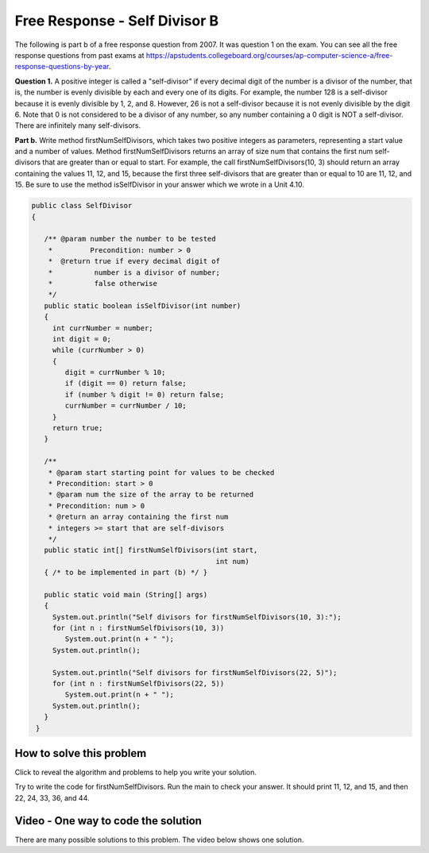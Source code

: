 .. qnum::
   :prefix: 6-4-3-
   :start: 1

Free Response - Self Divisor B
-------------------------------

..	index::
	single: self divisor
    single: free response
    
The following is part b of a free response question from 2007.  It was question 1 on the exam.  You can see all the free response questions from past exams at https://apstudents.collegeboard.org/courses/ap-computer-science-a/free-response-questions-by-year.  

**Question 1.**  A positive integer is called a "self-divisor" if every decimal digit of the number is a divisor of the number, that is, the number is evenly divisible by each and every one of its digits. For example, the number 128 is a self-divisor because it is evenly divisible by 1, 2, and 8. However, 26 is not a self-divisor because it is not evenly divisible by the digit 6. Note that 0 is not considered to be a divisor of any number, so any number containing a 0 digit is NOT a self-divisor. There are infinitely many self-divisors.

**Part b.**  Write method firstNumSelfDivisors, which takes two positive integers as parameters, representing a start value and a number of values. Method firstNumSelfDivisors returns an array of size num that contains the first num self-divisors that are greater than or equal to start.
For example, the call firstNumSelfDivisors(10, 3) should return an array containing the values 11, 12, and 15, because the first three self-divisors that are greater than or equal to 10 are 11, 12, and 15.  Be sure to use the method isSelfDivisor in your answer which we wrote in a Unit 4.10.

.. code-block:: java 
   
   public class SelfDivisor
   {

      /** @param number the number to be tested
       *         Precondition: number > 0
       *  @return true if every decimal digit of 
       *          number is a divisor of number;
       *          false otherwise
       */
      public static boolean isSelfDivisor(int number)
      {
        int currNumber = number;
        int digit = 0;
        while (currNumber > 0)
        {
           digit = currNumber % 10;
           if (digit == 0) return false;
           if (number % digit != 0) return false;
           currNumber = currNumber / 10;
        }
        return true;
      }
      
      /** 
       * @param start starting point for values to be checked
       * Precondition: start > 0
       * @param num the size of the array to be returned
       * Precondition: num > 0
       * @return an array containing the first num 
       * integers >= start that are self-divisors 
       */
      public static int[] firstNumSelfDivisors(int start, 
                                               int num)
      { /* to be implemented in part (b) */ }

      public static void main (String[] args)
      {
        System.out.println("Self divisors for firstNumSelfDivisors(10, 3):");
        for (int n : firstNumSelfDivisors(10, 3))
           System.out.print(n + " ");
        System.out.println();
        
        System.out.println("Self divisors for firstNumSelfDivisors(22, 5)");
        for (int n : firstNumSelfDivisors(22, 5))
           System.out.print(n + " ");
        System.out.println();
      }
    }
    
How to solve this problem
===========================

Click to reveal the algorithm and problems to help you write your solution.

.. reveal:: selfDivBalg_r1
   :showtitle: Reveal Algorithm
   :hidetitle: Hide Algorithm
   :optional:

   The first thing to do is try to solve the example by hand.  The question tells us to return an array of size num so we need to create an array of that size.  We need 
   to loop as long as we haven't found 3 self divisors and try the current value.  If the current value is a self-divisor then we add it to the array.  When we have found 3 self divisors then return the array. We will need to keep track of the number of self divisors that we have found.  We would try 10 (false), 11 (true so add to the array), 12 (true so add to the array), 13 (false), 14 (false), 15 (true so add to the array and return the array since we found 3).

.. reveal:: frsdb_r1
   :showtitle: Reveal Problems
   :hidetitle: Hide Problems
   :optional:

   .. mchoice:: frsdb_1
        :answer_a: for
        :answer_b: for each
        :answer_c: while
        :correct: c
        :feedback_a: Use a for loop when you know how many times a loop needs to execute.  Do you know that here?
        :feedback_b: Use a for each loop when you want to loop through all values in a collection.  Do we have a collection here?
        :feedback_c: Use a while loop when you don't know how many times a loop needs to execute.  

        Which loop should you use to solve this problem?

   .. mchoice:: frsdb_2
        :answer_a: int[] retArray = new int[3];
        :answer_b: retArray = new int[num];
        :answer_c: int retArray = new int[num];
        :answer_d: int[] retArray = new int[num];
        :answer_e: int[] retArray;
        :correct: d
        :feedback_a: Don't just use the size for the array from the example.  The question says to return an array of size num and num could be anything.
        :feedback_b: Don't forget to declare your variables.
        :feedback_c: Don't forget that it is an array.
        :feedback_d: This declares an array of ints called retArray and creates it with a size of num.
        :feedback_e: This declares the array, but doesn't create it. 

        Which of the following correctly declares and creates the array to return?
   
Try to write the code for firstNumSelfDivisors.  Run the main to check your answer. It should print 11, 12, and 15, and then 22, 24, 33, 36, and 44.
   
.. activecode:: lcfrsdb
   :language: java
   :autograde: unittest

   FRQ SelfDivisor B: write the method firstNumSelfDivisors below.
   ~~~~  
   public class SelfDivisor
   {

      /** @param number the number to be tested
       *         Precondition: number > 0
       *  @return true if every decimal digit of 
       *          number is a divisor of number;
       *          false otherwise
       */
      public static boolean isSelfDivisor(int number)
      {
        int currNumber = number;
        int digit = 0;
        while (currNumber > 0)
        {
           digit = currNumber % 10;
           if (digit == 0) return false;
           if (number % digit != 0) return false;
           currNumber = currNumber / 10;
        }
        return true;
      }
      
      /** 
       * @param start starting point for values to be checked
       * Precondition: start > 0
       * @param num the size of the array to be returned
       * Precondition: num > 0
       * @return an array containing the first num 
       * integers >= start that are self-divisors 
       */
      public static int[] firstNumSelfDivisors(int start, 
                                               int num)
      { /* to be implemented in part (b) */ }

      public static void main (String[] args)
      {
        System.out.println("Self divisors for firstNumSelfDivisors(10, 3):");
        for (int n : firstNumSelfDivisors(10, 3))
           System.out.print(n + " ");
        System.out.println();
        
        System.out.println("Self divisors for firstNumSelfDivisors(22, 5):");
        for (int n : firstNumSelfDivisors(22, 5))
           System.out.print(n + " ");
        System.out.println();
      }
    }
    ====
    import static org.junit.Assert.*;
    import org.junit.*;
    import java.io.*;
    import java.util.Arrays;
    
    public class RunestoneTests extends CodeTestHelper
    {
        @Test
        public void testMain()
        {
            String output = getMethodOutput("main");
            String expect = "Self divisors for firstNumSelfDivisors(10, 3):\n11 12 15\nSelf divisors for firstNumSelfDivisors(22, 5):\n22 24 33 36 44";
            boolean passed = getResults(expect, output, "Checking output from main");
            assertTrue(passed);
        }

        @Test
        public void test2() {
            String msg = "Checking firstNumSelfDivisors(5, 10)";
            String output = Arrays.toString(SelfDivisor.firstNumSelfDivisors(5, 10));
            String expect = "[5, 6, 7, 8, 9, 11, 12, 15, 22, 24]";

            boolean passed = getResults(expect, output, msg);
            assertTrue(passed);
        }
    }
    
Video - One way to code the solution
=====================================

There are many possible solutions to this problem.  The video below shows one solution.

.. video:: v_selfDivBSol
   :controls:
   :thumb: ../_static/codeVideo.png

   http://ice-web.cc.gatech.edu/ce21/1/static/video/selfDivisorB.mov
   http://ice-web.cc.gatech.edu/ce21/1/static/video/selfDivisorB.webm
   
